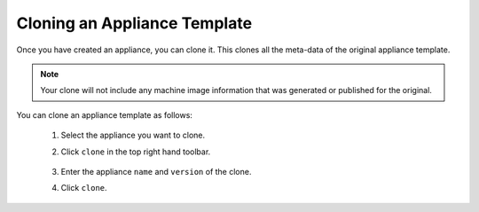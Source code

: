 .. Copyright 2019 FUJITSU LIMITED

.. _appliance-clone:

Cloning an Appliance Template
-----------------------------

Once you have created an appliance, you can clone it. This clones all the meta-data of the original appliance template.

.. note:: Your clone will not include any machine image information that was generated or published for the original.

You can clone an appliance template as follows:

	1. Select the appliance you want to clone.
	2. Click ``clone`` in the top right hand toolbar.

		.. image :: /images/clone-button.png

	3. Enter the appliance ``name`` and ``version`` of the clone. 
	4. Click ``clone``.
